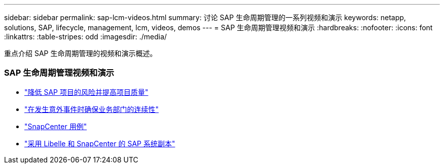 ---
sidebar: sidebar 
permalink: sap-lcm-videos.html 
summary: 讨论 SAP 生命周期管理的一系列视频和演示 
keywords: netapp, solutions, SAP, lifecycle, management, lcm, videos, demos 
---
= SAP 生命周期管理视频和演示
:hardbreaks:
:nofooter: 
:icons: font
:linkattrs: 
:table-stripes: odd
:imagesdir: ./media/


[role="lead"]
重点介绍 SAP 生命周期管理的视频和演示概述。



=== SAP 生命周期管理视频和演示

* link:https://www.netapp.tv/details/25588["降低 SAP 项目的风险并提高项目质量"]
* link:https://www.netapp.tv/details/25595["在发生意外事件时确保业务部门的连续性"]
* link:https://www.netapp.tv/details/28400["SnapCenter 用例"]
* link:https://www.netapp.tv/details/28401["采用 Libelle 和 SnapCenter 的 SAP 系统副本"]

